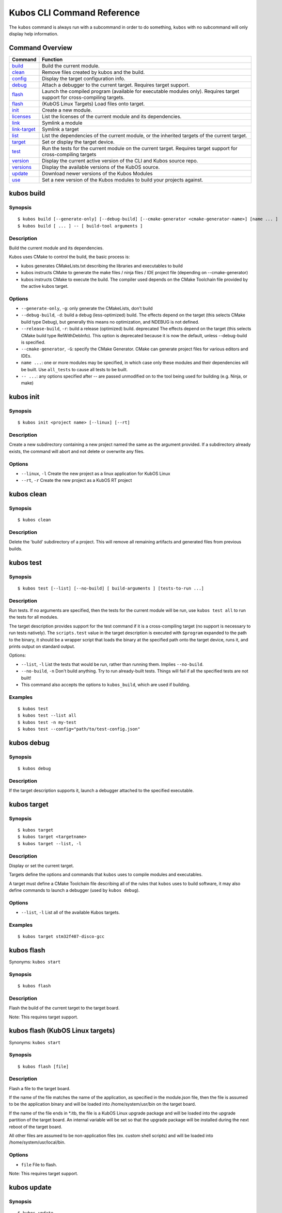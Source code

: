 Kubos CLI Command Reference
===========================

The ``kubos`` command is always run with a subcommand in order to do
something, ``kubos`` with no subcommand will only display help
information.

Command Overview
----------------

+--------------------------------------+------------------------------------------------------------------------------------------------------------------------------+
| Command                              | Function                                                                                                                     |
+======================================+==============================================================================================================================+
| `build <#kubos-build>`__             | Build the current module.                                                                                                    |
+--------------------------------------+------------------------------------------------------------------------------------------------------------------------------+
| `clean <#kubos-clean>`__             | Remove files created by kubos and the build.                                                                                 |
+--------------------------------------+------------------------------------------------------------------------------------------------------------------------------+
| `config <#kubos-config>`__           | Display the target configuration info.                                                                                       |
+--------------------------------------+------------------------------------------------------------------------------------------------------------------------------+
| `debug <#kubos-debug>`__             | Attach a debugger to the current target.  Requires target support.                                                           |
+--------------------------------------+------------------------------------------------------------------------------------------------------------------------------+
| `flash <#kubos-flash>`__             | Launch the compiled program (available for executable modules only). Requires target support for cross-compiling targets.    |
+--------------------------------------+------------------------------------------------------------------------------------------------------------------------------+
| `flash <#kubos-flash-linux>`__       | (KubOS Linux Targets) Load files onto target.                                                                                |
+--------------------------------------+------------------------------------------------------------------------------------------------------------------------------+
| `init <#kubos-init>`__               | Create a new module.                                                                                                         |
+--------------------------------------+------------------------------------------------------------------------------------------------------------------------------+
| `licenses <#kubos-licenses>`__       | List the licenses of the current module and its dependencies.                                                                |
+--------------------------------------+------------------------------------------------------------------------------------------------------------------------------+
| `link <#kubos-link>`__               | Symlink a module                                                                                                             |
+--------------------------------------+------------------------------------------------------------------------------------------------------------------------------+
| `link-target <#kubos-link-target>`__ | Symlink a target                                                                                                             |
+--------------------------------------+------------------------------------------------------------------------------------------------------------------------------+
| `list <#kubos-list>`__               | List the dependencies of the current module, or the inherited targets of the current target.                                 |
+--------------------------------------+------------------------------------------------------------------------------------------------------------------------------+
| `target <#kubos-target>`__           | Set or display the target device.                                                                                            |
+--------------------------------------+------------------------------------------------------------------------------------------------------------------------------+
| `test <#kubos-test>`__               | Run the tests for the current module on the current target. Requires target support for cross-compiling targets              |
+--------------------------------------+------------------------------------------------------------------------------------------------------------------------------+
| `version <#kubos-version>`__         | Display the current active version of the CLI and Kubos source repo.                                                         |
+--------------------------------------+------------------------------------------------------------------------------------------------------------------------------+
| `versions <#kubos-versions>`__       | Display the available versions of the KubOS source.                                                                          |
+--------------------------------------+------------------------------------------------------------------------------------------------------------------------------+
| `update <#kubos-update>`__           | Download newer versions of the Kubos Modules                                                                                 |
+--------------------------------------+------------------------------------------------------------------------------------------------------------------------------+
| `use <#kubos-use>`__                 | Set a new version of the Kubos modules to build your projects against.                                                       |
+--------------------------------------+------------------------------------------------------------------------------------------------------------------------------+

kubos build
-----------

Synopsis
~~~~~~~~

::

        $ kubos build [--generate-only] [--debug-build] [--cmake-generator <cmake-generator-name>] [name ... ]
        $ kubos build [ ... ] -- [ build-tool arguments ]

Description
~~~~~~~~~~~

Build the current module and its dependencies.

Kubos uses CMake to control the build, the basic process is:

-  kubos generates CMakeLists.txt describing the libraries and
   executables to build
-  kubos instructs CMake to generate the make files / ninja files / IDE
   project file (depending on --cmake-generator)
-  kubos instructs CMake to execute the build. The compiler used depends
   on the CMake Toolchain file provided by the active kubos target.

Options
~~~~~~~

-  ``--generate-only``, ``-g``: only generate the CMakeLists, don't
   build

-  ``--debug-build``, ``-d``: build a debug (less-optimized) build. The
   effects depend on the target (this selects CMake build type Debug),
   but generally this means no optimization, and NDEBUG is not defined.

-  ``--release-build``, ``-r``: build a release (optimized) build.
   deprecated The effects depend on the target (this selects CMake build
   type RelWithDebInfo). This option is deprecated because it is now the
   default, unless --debug-build is specified.

-  ``--cmake-generator``, ``-G``: specify the CMake Generator. CMake can
   generate project files for various editors and IDEs.

-  ``name ...``: one or more modules may be specified, in which case
   only these modules and their dependencies will be built. Use
   ``all_tests`` to cause all tests to be built.

-  ``-- ...``: any options specified after -- are passed unmodified on
   to the tool being used for building (e.g. Ninja, or make)

kubos init
----------

Synopsis
~~~~~~~~

::

        $ kubos init <project name> [--linux] [--rt]

Description
~~~~~~~~~~~

Create a new subdirectory containing a new project named the same as the
argument provided. If a subdirectory already exists, the command will
abort and not delete or overwrite any files.

Options
~~~~~~~

-  ``--linux``, ``-l`` Create the new project as a linux application for
   KubOS Linux
-  ``--rt``, ``-r`` Create the new project as a KubOS RT project

kubos clean
-----------

Synopsis
~~~~~~~~

::

        $ kubos clean

Description
~~~~~~~~~~~

Delete the 'build' subdirectory of a project. This will remove all
remaining artifacts and generated files from previous builds.

kubos test
----------

Synopsis
~~~~~~~~

::

        $ kubos test [--list] [--no-build] [ build-arguments ] [tests-to-run ...]

Description
~~~~~~~~~~~

Run tests. If no arguments are specified, then the tests for the current
module will be run, use ``kubos test all`` to run the tests for all
modules.

The target description provides support for the test command if it is a
cross-compiling target (no support is necessary to run tests natively).
The ``scripts.test`` value in the target description is executed with
``$program`` expanded to the path to the binary, it should be a wrapper
script that loads the binary at the specified path onto the target
device, runs it, and prints output on standard output.

Options:

-  ``--list``, ``-l`` List the tests that would be run, rather than
   running them. Implies ``--no-build``.
-  ``--no-build``, ``-n`` Don't build anything. Try to run already-built
   tests. Things will fail if all the specified tests are not built!
-  This command also accepts the options to ``kubos_build``, which are
   used if building.

Examples
~~~~~~~~

::

        $ kubos test
        $ kubos test --list all
        $ kubos test -n my-test
        $ kubos test --config="path/to/test-config.json"

kubos debug
-----------

Synopsis
~~~~~~~~

::

        $ kubos debug

Description
~~~~~~~~~~~

If the target description supports it, launch a debugger attached to the
specified executable.

kubos target
------------

Synopsis
~~~~~~~~

::

        $ kubos target
        $ kubos target <targetname>
        $ kubos target --list, -l

Description
~~~~~~~~~~~

Display or set the current target.

Targets define the options and commands that ``kubos`` uses to compile
modules and executables.

A target must define a CMake Toolchain file describing all of the rules
that ``kubos`` uses to build software, it may also define commands to
launch a debugger (used by ``kubos debug``).

Options
~~~~~~~

-  ``--list``, ``-l`` List all of the available Kubos targets.

Examples
~~~~~~~~

::

        $ kubos target stm32f407-disco-gcc

kubos flash
-----------

Synonyms: ``kubos start``

Synopsis
~~~~~~~~

::

        $ kubos flash

Description
~~~~~~~~~~~

Flash the build of the current target to the target board.

Note: This requires target support.

kubos flash (KubOS Linux targets)
---------------------------------

Synonyms: ``kubos start``

Synopsis
~~~~~~~~

::

        $ kubos flash [file]

Description
~~~~~~~~~~~

Flash a file to the target board.

If the name of the file matches the name of the application, as
specified in the module.json file, then the file is assumed to be the
application binary and will be loaded into /home/system/usr/bin on the
target board.

If the name of the file ends in \*.itb, the file is a KubOS Linux
upgrade package and will be loaded into the upgrade partition of the
target board. An internal variable will be set so that the upgrade
package will be installed during the next reboot of the target board.

All other files are assumed to be non-application files (ex. custom
shell scripts) and will be loaded into /home/system/usr/local/bin.

Options
~~~~~~~

-  ``file`` File to flash.

Note: This requires target support.

kubos update
------------

Synopsis
~~~~~~~~

::

        $ kubos update
        $ kubos update <version number>

Description
~~~~~~~~~~~

Pull and update all of the current Kubos modules. If a version number is
specified the CLI will attempt to checkout that version after
downloading newer releases.

Options
~~~~~~~

-  ``<version number>`` Is optional. If a version number is specified
   then kubos will try to checkout the provided version number after
   pulling the latest updates.
- ``--all``, ``-a`` Update the Kubos source modules and the Kubos CLI python module.
- ``--cli``, ``-c`` Download and update the Kubos CLI python module only.
- ``--latest``, ``-l`` Checkout the latest release during the update process.
- ``--source``, ``-s`` Only update the source modules. This is the default if no other options are specified.
- ``--tab-completion``, ``-t`` Update the tab completion definitions. This option is only necessary after updating the CLI.

kubos version
-------------

Synopsis
~~~~~~~~

::

        $ kubos version [--list]

Description
~~~~~~~~~~~

Display the current version of the Kubos CLI, and the Kubos modules

Options
~~~~~~~

-  ``--list``, ``-l`` List the available Kubos source versions

kubos versions
--------------

Synopsis
~~~~~~~~

::

        $ kubos versions [--all-versions]

Description
~~~~~~~~~~~

Display all of the available versions of the Kubos modules. By default
only major releases are shown.

Options
~~~~~~~

-  ``--all-versions``, ``-a`` Show every available release including
   minor releases.

kubos use
---------

Synopsis
~~~~~~~~

::

        $ kubos use <version number>
        $ kubos use --branch <branch_name>

Description
~~~~~~~~~~~

Pull and update all of the current Kubos modules. By default if no
``<version number>``

Options
~~~~~~~

-  ``<version number>`` Kubos will try to checkout the provided version
   number.
-  ``--branch``, ``-b`` Specify a specific branch of the Kubos source to
   use.

kubos link
----------

Synonyms: ``kubos ln``

Synopsis
~~~~~~~~

::

        $ kubos link (in a module directory)
        $ kubos link <modulename>
        $ kubos link /path/to/a/module

Description
~~~~~~~~~~~

Module linking allows you to use local versions of modules when building
other modules – it's useful when fixing a bug in a dependency that is
most easily reproduced when that dependency is used by another module.

By default all of the Kubos modules are linked into all new projects.

To link a module there are two steps. First, in the directory of the
dependency:

::

        $ kubos link

This will create a symlink from the global modules directory to the
current module.

Then, in the module that you would like to use the linked version of the
dependency, run:

::

        $ kubos link <depended-on-module-name>

When you run ``kubos build`` it will then pick up the linked module.

This works for direct and indirect dependencies: you can link to a
module that your module does not use directly, but a dependency of your
module does.

The variant of the command which takes a path to an existing module
(e.g. ``kubos link ../path/to/a/module``) performs both steps in
sequence, for convenience.

Options
~~~~~~~

``--all``, ``-a`` Link all of the default Kubos modules and targets into
a project in the current directory

Directories
~~~~~~~~~~~

When you run ``kubos link``, links are created in a system-wide
directory under ``yotta_PREFIX``, and the links in that directory are
then picked up by subsequent ``kubos link <modulename>`` commands.

kubos link-target
-----------------

Synopsis
~~~~~~~~

::

        $ kubos link-target (in a target directory)
        $ kubos link-target <targetename>
        $ kubos link-target /path/to/a/target

Description
~~~~~~~~~~~

Like module linking, target linking allows you to use local versions of
targets when building modules – it's useful when developing and testing
target descriptions.

By default all of the Kubos targets will be linked into all new
projects.

To link a target you need to perform two steps. First, in the directory
of the target:

::

        $ kubos link-target

This will create a symlink from the global targets directory to the
current target.

Then, in the module that you would like to use the linked version of the
target, run:

::

        $ kubos link-target <targetename>

When you run ``kubos build`` (provided you've set ``kubos target`` to
``<targetname>``), the linked target description will be used.

The variant of the command which takes a path to an existing module
(e.g. ``kubos link ../path/to/a/module``) performs both steps in
sequence, for convenience.

See also `kubos link <#kubos-link>`__.

kubos list
----------

Synonyms: ``kubos ls``

Synopsis
~~~~~~~~

::

        $ kubos list [--all]
        $ kubos list [--json]

Description
~~~~~~~~~~~

List the installed dependencies of the current module, including
information on the installed versions. Unless ``--all`` is specified,
dependencies are only listed under the modules that first use them, with
``--all`` dependencies that are used my multiple modules are listed
multiple times (but all modules will use the same installed instance of
the dependency).

The ``--json`` option will cause the list to be output in JSON format,
for example:

::

    {
      "modules": [
        {
          "name": "toplevel-module-name",
          "version": "1.0.0",
          "path": "/some/path/on/disk/toplevel-module-name",
          "specifications": [
            {
              "version": "~0.11.0",
              "name": "some-dependency-name"
            }
          ]
        },
        {
          "name": "some-dependency-name",
          "version": "0.11.7",
          "path": "/some/path/on/disk/yotta_modules/some-dependency-name",
          "linkedTo": "/some/path/on/disk/some-dependency-name",
          "specifications": [
            {
              "version": "ARMmbed/some-test-dependency#^1.2.3",
              "name": "some-test-dependency",
              "testOnly": true
            }
          ]
        },
        {
          "name": "some-test-dependency",
          "version": "1.5.6",
          "path": "/some/path/on/disk/yotta_modules/some-test-dependency",
          "errors": [
            "a description of some error with this module"
          ]
        }
    }

kubos licenses
--------------

Synopsis
~~~~~~~~

::

        $ kubos licenses [--all]

Description
~~~~~~~~~~~

List the licenses of all of the modules that the current module depends
on. If ``--all`` is specified, then each unique license is listed for
each module it occurs in, instead of just once.

**NOTE:** while kubos can list the licenses that modules have declared
in their ``module.json`` files, it can make no warranties about whether
modules contain code under other licenses that have not been declared.

kubos config
------------

Synopsis
~~~~~~~~

::

        $ kubos config

Description
~~~~~~~~~~~

Display the merged config data for the current target (and application,
if the current module defines an executable application).

The config data is produced by merging the json config data defined by
the application, the current target, and any targets the current target
inherits from recursively. Values defined by the application will
override those defined at the same path by targets, and values defined
in targets will override values defined by targets they inherit from.

The config data displayed is identical to the data that will be
available to modules when they are built.
